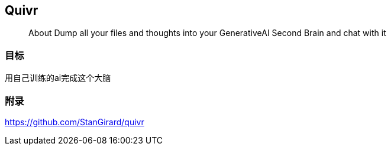 == Quivr
> About Dump all your files and thoughts into your GenerativeAI Second Brain and chat with it

=== 目标

用自己训练的ai完成这个大脑

=== 附录
https://github.com/StanGirard/quivr